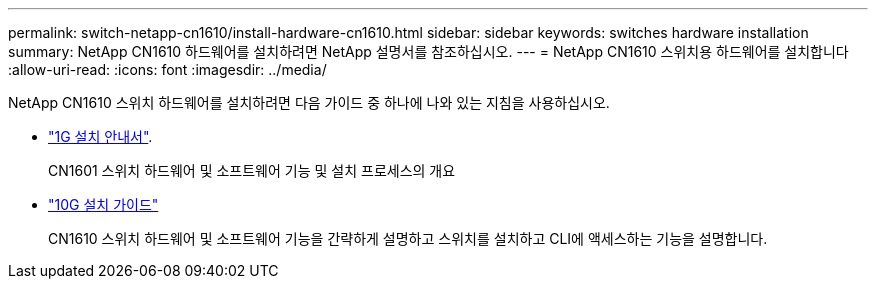 ---
permalink: switch-netapp-cn1610/install-hardware-cn1610.html 
sidebar: sidebar 
keywords: switches hardware installation 
summary: NetApp CN1610 하드웨어를 설치하려면 NetApp 설명서를 참조하십시오. 
---
= NetApp CN1610 스위치용 하드웨어를 설치합니다
:allow-uri-read: 
:icons: font
:imagesdir: ../media/


[role="lead"]
NetApp CN1610 스위치 하드웨어를 설치하려면 다음 가이드 중 하나에 나와 있는 지침을 사용하십시오.

* https://library.netapp.com/ecm/ecm_download_file/ECMP1117853["1G 설치 안내서"^].
+
CN1601 스위치 하드웨어 및 소프트웨어 기능 및 설치 프로세스의 개요

* https://library.netapp.com/ecm/ecm_download_file/ECMP1117824["10G 설치 가이드"^]
+
CN1610 스위치 하드웨어 및 소프트웨어 기능을 간략하게 설명하고 스위치를 설치하고 CLI에 액세스하는 기능을 설명합니다.



